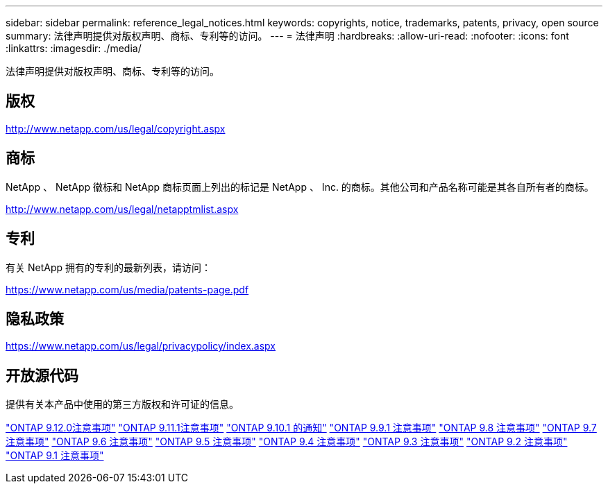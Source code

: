 ---
sidebar: sidebar 
permalink: reference_legal_notices.html 
keywords: copyrights, notice, trademarks, patents, privacy, open source 
summary: 法律声明提供对版权声明、商标、专利等的访问。 
---
= 法律声明
:hardbreaks:
:allow-uri-read: 
:nofooter: 
:icons: font
:linkattrs: 
:imagesdir: ./media/


[role="lead"]
法律声明提供对版权声明、商标、专利等的访问。



== 版权

http://www.netapp.com/us/legal/copyright.aspx[]



== 商标

NetApp 、 NetApp 徽标和 NetApp 商标页面上列出的标记是 NetApp 、 Inc. 的商标。其他公司和产品名称可能是其各自所有者的商标。

http://www.netapp.com/us/legal/netapptmlist.aspx[]



== 专利

有关 NetApp 拥有的专利的最新列表，请访问：

https://www.netapp.com/us/media/patents-page.pdf[]



== 隐私政策

https://www.netapp.com/us/legal/privacypolicy/index.aspx[]



== 开放源代码

提供有关本产品中使用的第三方版权和许可证的信息。

link:https://library.netapp.com/ecm/ecm_download_file/ECMLP2883760["ONTAP 9.12.0注意事项"^]
link:https://library.netapp.com/ecm/ecm_download_file/ECMLP2882103["ONTAP 9.11.1注意事项"^]
link:https://library.netapp.com/ecm/ecm_download_file/ECMLP2879817["ONTAP 9.10.1 的通知"^]
link:https://library.netapp.com/ecm/ecm_download_file/ECMLP2876856["ONTAP 9.9.1 注意事项"^]
link:https://library.netapp.com/ecm/ecm_download_file/ECMLP2873871["ONTAP 9.8 注意事项"^]
link:https://library.netapp.com/ecm/ecm_download_file/ECMLP2860921["ONTAP 9.7 注意事项"^]
link:https://library.netapp.com/ecm/ecm_download_file/ECMLP2855145["ONTAP 9.6 注意事项"^]
link:https://library.netapp.com/ecm/ecm_download_file/ECMLP2850702["ONTAP 9.5 注意事项"^]
link:https://library.netapp.com/ecm/ecm_download_file/ECMLP2844310["ONTAP 9.4 注意事项"^]
link:https://library.netapp.com/ecm/ecm_download_file/ECMLP2839209["ONTAP 9.3 注意事项"^]
link:https://library.netapp.com/ecm/ecm_download_file/ECMLP2702054["ONTAP 9.2 注意事项"^]
link:https://library.netapp.com/ecm/ecm_download_file/ECMLP2516795["ONTAP 9.1 注意事项"^]
